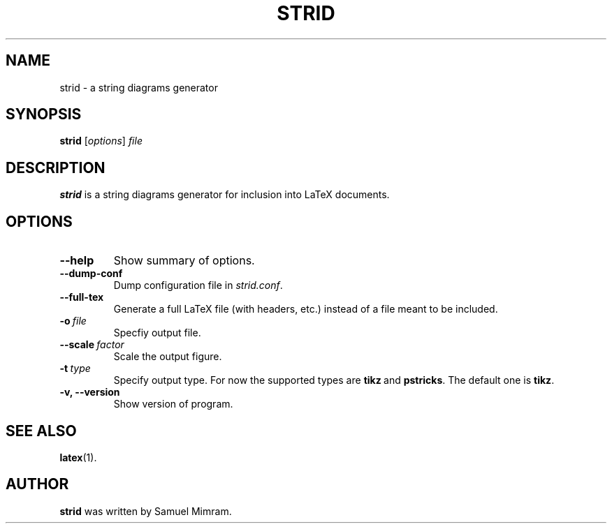 .\"                                      Hey, EMACS: -*- nroff -*-
.TH STRID 1 "November 11, 2006"
.SH NAME
strid \- a string diagrams generator
.SH SYNOPSIS
.B strid
.RI [ options ] " file"
.SH DESCRIPTION
.B strid
is a string diagrams generator for inclusion into LaTeX documents.
.SH OPTIONS
.TP
.B \-\-help
Show summary of options.
.TP
.B \-\-dump\-conf
Dump configuration file in
.IR strid.conf .
.TP
.B \-\-full\-tex
Generate a full LaTeX file (with headers, etc.) instead of a file meant to be included.
.TP
.BI \-o\  file
Specfiy output file.
.TP
.BI \-\-scale\  factor
Scale the output figure.
.TP
.BI \-t\  type
Specify output type. For now the supported types are
.BR tikz \ and
.BR pstricks .
The default one is
.BR tikz .
.TP
.B \-v, \-\-version
Show version of program.
.SH SEE ALSO
.BR latex (1).
.SH AUTHOR
.B strid
was written by Samuel Mimram.
